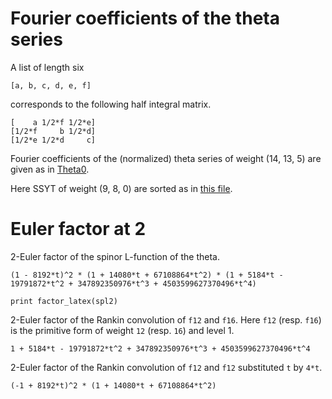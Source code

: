 #+PROPERTY: header-args:sage  :session result

#+BEGIN_SRC sage :exports none
  import os
  from e8theta_degree3.hecke_module import (HalfIntMatElement, spinor_l_euler_factor,
                                            rankin_convolution_degree1, from_spinor_to_standard_l)
  from e8theta_degree3.gl3_repn import GL3RepnElement
  from e8theta_degree3.results.data.data_utils import (data_dir, half_int_mat_to_list, sort_ts, factor_latex,
                                                       factorization_normalized)

  @cached_function
  def _wt_14_13_5_ls():
      l = load(os.path.join(data_dir(), "wt14_13_5.sobj"))
      d = {HalfIntMatElement(t): GL3RepnElement(v, (14, 13, 5)) for t, v in l}
      ts = sort_ts([t for t in d.keys()])
      return [(t, d[t]) for t in ts]
#+END_SRC

#+RESULTS:

* Fourier coefficients of the theta series

A list of length six
#+BEGIN_SRC sage :exports results
  _ = var("a, b, c, d, e, f")
  [a, b, c, d, e, f]
#+END_SRC

#+RESULTS:
: [a, b, c, d, e, f]

corresponds to the following half integral matrix.
#+BEGIN_SRC sage :exports results
  matrix([[a, f/2, e/2], [f/2, b, d/2], [e/2, d/2, c]])
#+END_SRC

#+RESULTS:
: [    a 1/2*f 1/2*e]
: [1/2*f     b 1/2*d]
: [1/2*e 1/2*d     c]


Fourier coefficients of the (normalized) theta series of weight (14, 13, 5) are given as in [[file:theta0.csv][Theta0]].
# (progn (re-search-forward "|") (org-table-export "./theta0.csv" "orgtbl-to-csv"))
#+BEGIN_SRC sage :results table :exports none
  [(half_int_mat_to_list(a), v.vector/145211960026673971200) for a, v in _wt_14_13_5_ls()]
#+END_SRC

#+RESULTS:
| [1, 1, 1, 1, 1, 1] | (0, 0, 0, 0, 0, 0, 0, 0, 0, 0, 0, 0, 0, 0, 0, 0, 0, 0, 0, 0, 0, 0, 0, 0, 0, 0, 0, 0, 0, 0, 0, 0, -5, -3, -6, -6, -3, -5, 0, 0, 0, 0, 0, 0, 0, 0, -5, -2, 0, -3, 3, 0, 2, 5, 0, 0, 0, 0, 0, 0, 6, 0, 3, 3, 0, 6, 0, 0, 0, 0, 0, 0, -3, 2, -2, 3, 0, 0, 0, 0, 0, 0, 0, 0, 0, 0, 0, 0, 0, 0, 0, 0, 0, 0, 0, 0, 0, 0, 0)                                                                                                                                                                                                                                                                                     |
| [1, 1, 1, 0, 0, 0] | (0, 0, 0, 0, 0, 0, 0, 0, 0, 0, 0, 0, 0, 0, 0, 0, 0, 0, 0, 0, 0, 0, 0, 0, 0, 0, 0, 0, 0, 0, 0, 40, 0, 0, 0, 0, 0, 0, 40, 0, 0, 0, 0, 0, 0, 0, 0, 0, 0, 0, 0, 0, 0, 0, 0, 0, 0, 0, 0, 0, 0, 0, 0, 0, 0, 0, 0, 0, 0, 0, 0, 0, 0, 0, 0, 0, 0, 0, 0, 0, 0, 0, -40, -40, 0, 0, 0, 0, 0, 0, 0, 0, 0, 0, 0, 0, 0, 0, 0)                                                                                                                                                                                                                                                                                          |
| [1, 1, 2, 0, 0, 0] | (0, 0, 0, 0, 0, 0, 0, 0, 0, 0, 0, 0, 0, 0, 0, 0, 0, 0, 0, 0, 0, 0, 0, 0, 0, 0, 0, 0, 0, 0, 0, -480, 0, 0, 144, 288, 0, 0, 0, 720, 0, 0, 10080, 0, 0, 0, 0, 0, 0, 0, 0, 0, 0, 0, 0, 0, 0, 0, 0, 0, -144, 144, 0, 0, 0, -1152, 0, 0, -1440, 0, 0, 0, 0, 0, 0, 0, 0, 0, 0, 0, 0, 0, 0, 720, 0, 0, 1440, 0, 0, 0, 0, 0, 0, 0, 0, 0, -10080, 0, 0)                                                                                                                                                                                                                                                            |
| [1, 1, 3, 1, 1, 1] | (0, 0, 0, 0, 0, 0, 0, 0, 0, 0, 0, 0, 0, 0, 0, 0, 0, 0, 0, 0, 0, 0, 0, 0, 0, 0, 0, 0, 0, 0, 0, 0, -520, -312, -624, -432, 480, 320, 400, 2160, -120, 9240, 3360, 0, 0, 0, -520, -208, 0, -24, 1200, 672, -160, 2720, 360, 11760, 8160, 0, 0, 0, 624, 192, 1200, 528, 0, 3024, 2640, 6480, 8160, 0, 0, 0, 480, 160, 160, 2880, 2640, -3840, 0, 0, 0, 0, -400, 1760, 360, -11400, -8160, 0, 0, 0, -120, -9360, -8160, 0, 0, 0, -3360, 0, 0)                                                                                                                                                                 |
| [2, 2, 2, 2, 2, 2] | (0, 53760, 30720, 7680, 0, -7680, -30720, -53760, 0, 0, 0, 26880, 26880, 15360, 15360, 3840, 3840, 0, 0, -3840, -3840, -15360, -15360, -26880, -26880, 0, 0, 53760, 26880, 11520, 0, 0, 5440, 4800, 9600, 9600, 4800, 5440, 0, 0, 11520, 26880, 53760, -30720, -15360, -11520, 5440, 640, 0, 4800, -4800, 0, -640, -5440, 11520, 15360, 30720, 7680, 3840, 3840, -9600, 0, -4800, -4800, 0, -9600, 3840, 3840, 7680, 0, 0, -3840, 4800, -640, 640, -4800, 3840, 0, 0, -7680, -3840, 11520, 0, 0, 11520, -3840, -7680, 30720, 15360, -11520, 11520, -15360, -30720, -53760, -26880, -26880, -53760, 0, 0) |
| [1, 3, 3, 2, 0, 0] | (0, 0, 0, 0, 0, 0, 0, 0, 0, 0, 0, 0, 0, 0, 0, 0, 0, 0, 0, 0, 0, 0, 0, 0, 0, 0, 0, -161280, -80640, -149760, 0, -76800, 36160, -134976, -94848, -94848, -134976, 36160, -76800, 0, -149760, -80640, -161280, 0, 0, 0, 0, 0, 0, 0, 0, 0, 0, 0, 0, 0, 0, 207360, -580800, 169536, -181632, -124032, -193152, -193152, -124032, -181632, 169536, -580800, 207360, 0, 0, 0, 0, 0, 0, 0, 0, 0, 0, 1334400, 1984320, 292800, 663040, 663040, 292800, 1984320, 1334400, 0, 0, 0, 0, 0, 0, -14259840, -12969600, -12969600, -14259840, 0, 0)                                                                      |
| [2, 2, 2, 0, 0, 0] | (0, 0, 0, 291840, 0, -291840, 0, 0, 0, 0, 0, 0, 0, 0, 0, 0, 0, 0, 0, 0, 0, 0, 0, 0, 0, 0, 0, 0, 0, 0, 0, 64000, 0, 0, -125952, -125952, 0, 0, 64000, 0, 0, 0, 0, 0, 0, 0, 0, 0, 0, 0, 0, 0, 0, 0, 0, 0, 0, 291840, 0, 0, 125952, 0, 0, 0, 0, 125952, 0, 0, 291840, 0, 0, 0, 0, 0, 0, 0, 0, 0, 0, -291840, 0, 0, -64000, -64000, 0, 0, -291840, 0, 0, 0, 0, 0, 0, 0, 0, 0, 0, 0, 0)                                                                                                                                                                                                                       |


Here SSYT of weight (9, 8, 0) are sorted as in [[file:SSYT.org][this file]].


* Euler factor at 2
#+BEGIN_SRC sage :exports none
  spl2 = spinor_l_euler_factor(2, dict(_wt_14_13_5_ls()))
#+END_SRC

#+RESULTS:

2-Euler factor of the spinor L-function of the theta.
#+BEGIN_SRC sage :exports results
  t = spl2.parent().gen()
  factorization_normalized(spl2)
#+END_SRC

#+RESULTS:
: (1 - 8192*t)^2 * (1 + 14080*t + 67108864*t^2) * (1 + 5184*t - 19791872*t^2 + 347892350976*t^3 + 4503599627370496*t^4)

#+BEGIN_SRC sage :rexports none
  print factor_latex(spl2)
#+END_SRC

#+RESULTS:
: \left(1 - 2^{13} t\right)^{2}\left(1 + 2^{8} \cdot 5 \cdot 11 t + 2^{26} t^{2}\right)\left(1 + 2^{6} \cdot 3^{4} t - 2^{17} \cdot 151 t^{2} + 2^{32} \cdot 3^{4} t^{3} + 2^{52} t^{4}\right)


#+BEGIN_SRC sage :exports none
  factorization_normalized(from_spinor_to_standard_l(spl2, 2))
#+END_SRC

#+RESULTS:
: (1 - t) * (1 + 55/32*t + t^2) * (1 + 81/128*t - 151/512*t^2 + 81/128*t^3 + t^4)

#+BEGIN_SRC sage :exports none
  print factor_latex(from_spinor_to_standard_l(spl2, 2))
#+END_SRC

#+RESULTS:
: \left(1 -  t\right)\left(1 + 2^{-5} \cdot 5 \cdot 11 t +  t^{2}\right)\left(1 + 2^{-7} \cdot 3^{4} t - 2^{-9} \cdot 151 t^{2} + 2^{-7} \cdot 3^{4} t^{3} +  t^{4}\right)


#+BEGIN_SRC sage :exports none
  f12 = CuspForms(1, 12).basis()[0]
  f16 = CuspForms(1, 16).basis()[0]
#+END_SRC

#+RESULTS:

2-Euler factor of the Rankin convolution of =f12= and =f16=.
Here =f12= (resp. =f16=) is the primitive form of weight =12= (resp. =16=) and level 1.
#+BEGIN_SRC sage :exports results
  rankin_convolution_degree1(f12, f16, 2)
#+END_SRC

#+RESULTS:
: 1 + 5184*t - 19791872*t^2 + 347892350976*t^3 + 4503599627370496*t^4

2-Euler factor of the Rankin convolution of =f12= and =f12= substituted =t= by =4*t=.

#+BEGIN_SRC sage :exports results
  rankin_convolution_degree1(f12, f12, 2).subs({t: 2^2 * t}).factor()
#+END_SRC

#+RESULTS:
: (-1 + 8192*t)^2 * (1 + 14080*t + 67108864*t^2)

#+BEGIN_SRC sage :exports none
  spl2 == rankin_convolution_degree1(f12, f16, 2) * rankin_convolution_degree1(f12, f12, 2).subs({t: 2^2 * t})
#+END_SRC

#+RESULTS:
: True
